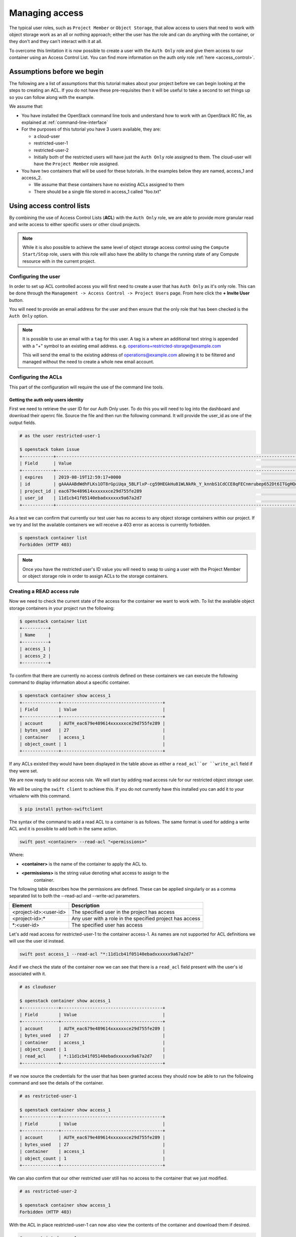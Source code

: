.. _object-storage-access:

###############
Managing access
###############

The typical user roles, such as ``Project Member`` or ``Object Storage``, that
allow access to users that need to work with object storage work as an all or
nothing approach; either the user has the role and can do anything with the
container, or they don't and they can't interact with it at all.

To overcome this limitation it is now possible to create a user with
the ``Auth Only`` role and give them access to our container using an Access
Control List. You can find more information on the auth only role
:ref:`here <access_control>`.

***************************
Assumptions before we begin
***************************

The following are a list of assumptions that this tutorial makes about your
project before we can begin looking at the steps to creating an ACL. If you
do not have these pre-requisites then it will be useful to take a second to
set things up so you can follow along with the example.

We assume that:

* You have installed the OpenStack command line tools and understand how to
  work with an OpenStack RC file, as explained at :ref:`command-line-interface`
* For the purposes of this tutorial you have 3 users available, they are:

  * a cloud-user
  * restricted-user-1
  * restricted-user-2
  * Initially both of the restricted users will have just the ``Auth Only`` role
    assigned to them. The cloud-user will have the ``Project Member`` role assigned.
* You have two containers that will be used for these tutorials. In the
  examples below they are named, access_1 and access_2.

  * We assume that these containers have no existing ACLs assigned to them
  * There should be a single file stored in access_1 called "foo.txt"

**************************
Using access control lists
**************************

By combining the use of Access Control Lists (**ACL**) with the ``Auth
Only`` role, we are able to provide more granular read and write access to
either specific users or other cloud projects.

.. Note::

    While it is also possible to achieve the same level of object storage
    access control using the ``Compute Start/Stop`` role, users with this
    role will also have the ability to change the running state of any Compute
    resource with in the current project.

Configuring the user
====================

In order to set up ACL controlled access you will first need to create a user
that has ``Auth Only`` as it's only role. This can be done through the
``Management -> Access Control -> Project Users`` page. From here click the
**+ Invite User** button.

You will need to provide an email address for the user and then ensure that the
only role that has been checked is the ``Auth Only`` option.

.. Note::

    It is possible to use an email with a ``tag`` for this user. A tag is a
    where an additional text string is appended with a "+" symbol to an
    existing email address. e.g. operations+restricted-storage@example.com

    This will send the email to the existing address of operations@example.com
    allowing it to be filtered and managed without the need to create a whole
    new email account.

Configuring the ACLs
====================

This part of the configuration will require the use of the command line tools.

Getting the auth only users identity
------------------------------------

First we need to retrieve the user ID for our Auth Only user. To do this you
will need to log into the dashboard and download their openrc file. Source the
file and then run the following command. It will provide the user_id as one of
the output fields.

.. code-block:: bash

    # as the user restricted-user-1

    $ openstack token issue
    +------------+-----------------------------------------------------------------------------------------------------------------------------------------------------------------------------------------+
    | Field      | Value                                                                                                                                                                                   |
    +------------+-----------------------------------------------------------------------------------------------------------------------------------------------------------------------------------------+
    | expires    | 2019-08-19T12:59:17+0000                                                                                                                                                                |
    | id         | gAAAAABdWdhFLKs1OT8rGpiUqa_5BLFlxP-cg59HEGkHu81WLNkRk_Y_knnbS1CdCCE8qFECnmrubep652Dt6ITGgHQoXA0tZerOuxvkgvObEfsovHC61pOr8mvhZ0l7Nna9GcXLz37kJ05HifI3DiqodqrwfXNCsGpDq27DZ5z9LLPzqGvMBLI |
    | project_id | eac679e489614xxxxxxce29d755fe289                                                                                                                                                        |
    | user_id    | 11d1cb41f05140ebadxxxxxx9a67a2d7                                                                                                                                                        |
    +------------+-----------------------------------------------------------------------------------------------------------------------------------------------------------------------------------------+


As a test we can confirm that currently our test user has no access to any
object storage containers within our project. If we try and list the available
containers we will receive a 403 error as access is currently forbidden.

.. code-block:: bash

  $ openstack container list
  Forbidden (HTTP 403)

.. Note::

    Once you have the restricted user's ID value you will need to swap to using a
    user with the Project Member or object storage role in order to assign ACLs to
    the storage containers.


Creating a READ access rule
===========================

Now we need to check the current state of the access for the container we want
to work with. To list the available object storage containers in your project
run the following:

.. code-block:: bash

    $ openstack container list
    +----------+
    | Name     |
    +----------+
    | access_1 |
    | access_2 |
    +----------+

To confirm that there are currently no access controls defined on these
containers we can execute the following command to display information about
a specific container.

.. code-block:: bash

    $ openstack container show access_1
    +--------------+---------------------------------------+
    | Field        | Value                                 |
    +--------------+---------------------------------------+
    | account      | AUTH_eac679e489614xxxxxxce29d755fe289 |
    | bytes_used   | 27                                    |
    | container    | access_1                              |
    | object_count | 1                                     |
    +--------------+---------------------------------------+

If any ACLs existed they would have been displayed in the table above as either
a ``read_acl``or ``write_acl`` field if they were set.

We are now ready to add our access rule. We will start by adding read access
rule for our restricted object storage user.

We will be using the ``swift client`` to achieve this. If you do not currently
have this installed you can add it to your virtualenv with this command.

.. code-block:: bash

  $ pip install python-swiftclient

The syntax of the command to add a read ACL to a container is as follows. The
same format is used for adding a write ACL and it is possible to add both in
the same action.

.. code-block:: bash

    swift post <container> --read-acl "<permissions>"

Where:

* **<container>** is the name of the container to apply the ACL to.
* **<permissions>** is the string value denoting what access to assign to the
    container.

The following table describes how the permissions are defined. These can be
applied singularly or as a comma separated list to both the --read-acl and
--write-acl parameters.

+--------------------------+----------------------------------------------------------+
| Element                  | Description                                              |
+==========================+==========================================================+
| <project-id>:<user-id>   | The specified user in the project has access             |
+--------------------------+----------------------------------------------------------+
| <project-id>:\*          | Any user with a role in the specified project has access |
+--------------------------+----------------------------------------------------------+
| \*:<user-id>             | The specified user has access                            |
+--------------------------+----------------------------------------------------------+

Let's add read access for restricted-user-1 to the container access-1. As names
are not supported for ACL definitions we will use the user id instead.

.. code-block:: bash

  swift post access_1 --read-acl "*:11d1cb41f05140ebadxxxxxx9a67a2d7"

And if we check the state of the container now we can see that there is a
``read_acl`` field present with the user's id associated with it.

.. code-block:: bash

  # as clouduser

  $ openstack container show access_1
  +--------------+---------------------------------------+
  | Field        | Value                                 |
  +--------------+---------------------------------------+
  | account      | AUTH_eac679e489614xxxxxxce29d755fe289 |
  | bytes_used   | 27                                    |
  | container    | access_1                              |
  | object_count | 1                                     |
  | read_acl     | *:11d1cb41f05140ebadxxxxxx9a67a2d7    |
  +--------------+---------------------------------------+

If we now source the credentials for the user that has been granted access they
should now be able to run the following command and see the details of the
container.

.. code-block:: bash

  # as restricted-user-1

  $ openstack container show access_1
  +--------------+---------------------------------------+
  | Field        | Value                                 |
  +--------------+---------------------------------------+
  | account      | AUTH_eac679e489614xxxxxxce29d755fe289 |
  | bytes_used   | 27                                    |
  | container    | access_1                              |
  | object_count | 1                                     |
  +--------------+---------------------------------------+

We can also confirm that our other restricted user still has no access to the
container that we just modified.

.. code-block:: bash

  # as restricted-user-2

  $ openstack container show access_1
  Forbidden (HTTP 403)

With the ACL in place restricted-user-1 can now also view the contents of the
container and download them if desired.

.. code-block:: bash

  # as restricted-user-1

  $ openstack object list access_1
  +---------+
  | Name    |
  +---------+
  | foo.txt |
  +---------+

  $ openstack object save --file myfoo.txt access_1 foo.txt
  $ cat myfoo.txt
  Hello object storage user!


Creating a WRITE access rule
============================

The ``READ ACL`` does not however give the user rights to create or delete
objects in the container they can view. In order to do this they will need to
be included in the ``WRITE ACL``

First let's repeat the process we used earlier to add the read access rule and
add a write access rule to the access_1 container for restricted-user-2.

.. code-block:: bash

  # as clouduser

  $ swift post access_1 --write-acl "*:9298ecab1c90450abexxxxxx0e4136ce"

  $ openstack container show access_1
  +--------------+---------------------------------------+
  | Field        | Value                                 |
  +--------------+---------------------------------------+
  | account      | AUTH_eac679e489614xxxxxxce29d755fe289 |
  | bytes_used   | 27                                    |
  | container    | access_1                              |
  | object_count | 1                                     |
  | read_acl     | *:11d1cb41f05140ebadxxxxxx9a67a2d7    |
  | write_acl    | *:9298ecab1c90450abexxxxxx0e4136ce    |
  +--------------+---------------------------------------+


Now we can upload a test file to the container to confirm that the rule is
correct.

.. code-block:: bash

  # as restricted-user-2

  $ openstack object create access_1 bar.txt
  +---------+-----------+----------------------------------+
  | object  | container | etag                             |
  +---------+-----------+----------------------------------+
  | bar.txt | access_1  | fa2337fd140c5746fxxxxxxa80fa1510 |
  +---------+-----------+----------------------------------+


In order to verify that is worked we will need to switch back to a user that
has read access, this could be either **clouduser** or **restricted-user-1**.

.. code-block:: bash

  # as restricted-user-1

  $ openstack object list access_1
  +---------+
  | Name    |
  +---------+
  | bar.txt |
  | foo.txt |
  +---------+

The final operation we need to verify is ability to delete an object. The
following example show that we can remove any content in the container, even if
it was not created by the current user.

.. code-block:: bash

  # as restricted-user-2

  $ openstack object delete access_1 foo.txt

Again we can confirm success of the request with one of our READ enabled users.

.. code-block:: bash

  # as restricted-user-1

  $ openstack object list access_1
  +---------+
  | Name    |
  +---------+
  | bar.txt |
  +---------+

